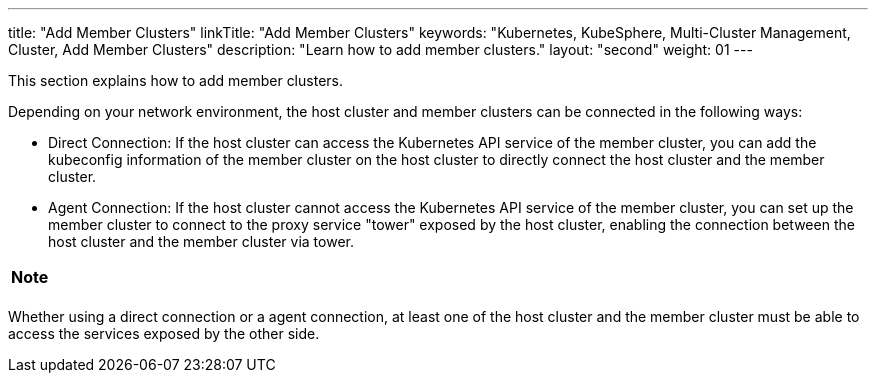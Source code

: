 ---
title: "Add Member Clusters"
linkTitle: "Add Member Clusters"
keywords: "Kubernetes, KubeSphere, Multi-Cluster Management, Cluster, Add Member Clusters"
description: "Learn how to add member clusters."
layout: "second"
weight: 01
---

This section explains how to add member clusters.

Depending on your network environment, the host cluster and member clusters can be connected in the following ways:

* Direct Connection: If the host cluster can access the Kubernetes API service of the member cluster, you can add the kubeconfig information of the member cluster on the host cluster to directly connect the host cluster and the member cluster.

* Agent Connection: If the host cluster cannot access the Kubernetes API service of the member cluster, you can set up the member cluster to connect to the proxy service "tower" exposed by the host cluster, enabling the connection between the host cluster and the member cluster via tower.

[.admon.note,cols="a"]
|===
| Note

|
ifeval::["{file_output_type}" == "html"]
To use a agent connection, the **KubeSphere Multi-Cluster Agent Connection** extension needs to be installed and enabled on the {ks_product-en} platform. For more information, refer to link:../../../../11-use-extensions/19-tower/02-add-a-member-cluster-using-proxy-connection[Add a Member Cluster via Agent Connection].
endif::[]

ifeval::["{file_output_type}" == "pdf"]
To use a agent connection, the **KubeSphere Multi-Cluster Agent Connection** extension needs to be installed and enabled on the {ks_product-en} platform. For more information, refer to "KubeSphere Multi-Cluster Agent Connection" section in the {ks_product-en} Extension User Guide.
endif::[]
|===

Whether using a direct connection or a agent connection, at least one of the host cluster and the member cluster must be able to access the services exposed by the other side.